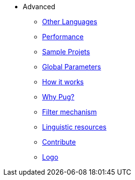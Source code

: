 * Advanced
** xref:other_languages.adoc[Other Languages]
** xref:performance.adoc[Performance]
** xref:related_projects.adoc[Sample Projets]
** xref:params.adoc[Global Parameters]
** xref:howitworks.adoc[How it works]
** xref:pug.adoc[Why Pug?]
** xref:filter.adoc[Filter mechanism]
** xref:resources.adoc[Linguistic resources]
** xref:contrib.adoc[Contribute]
** xref:logo.adoc[Logo]





